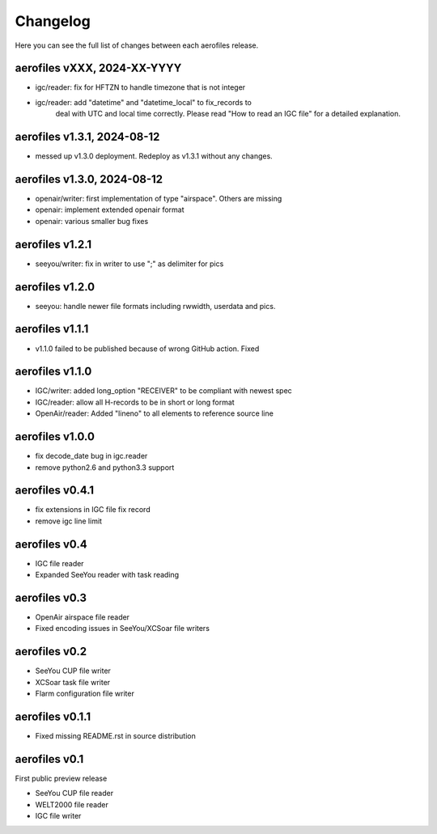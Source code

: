 Changelog
=========

Here you can see the full list of changes between each aerofiles release.

aerofiles vXXX, 2024-XX-YYYY
----------------------------
- igc/reader: fix for HFTZN to handle timezone that is not integer
- igc/reader: add "datetime" and "datetime_local" to fix_records to
              deal with UTC and local time correctly. Please read "How
              to read an IGC file" for a detailed explanation.

aerofiles v1.3.1, 2024-08-12
----------------------------
- messed up v1.3.0 deployment. Redeploy as v1.3.1 without any changes.

aerofiles v1.3.0, 2024-08-12
----------------------------
- openair/writer: first implementation of type "airspace". Others are missing
- openair: implement extended openair format
- openair: various smaller bug fixes

aerofiles v1.2.1
----------------
- seeyou/writer: fix in writer to use ";" as delimiter for pics


aerofiles v1.2.0
----------------
- seeyou: handle newer file formats including rwwidth, userdata and pics.


aerofiles v1.1.1
----------------

- v1.1.0 failed to be published because of wrong GitHub action. Fixed


aerofiles v1.1.0
----------------

- IGC/writer: added long_option "RECEIVER" to be compliant with newest spec
- IGC/reader: allow all H-records to be in short or long format
- OpenAir/reader: Added "lineno" to all elements to reference source line


aerofiles v1.0.0
----------------

- fix decode_date bug in igc.reader
- remove python2.6 and python3.3 support


aerofiles v0.4.1
----------------

- fix extensions in IGC file fix record
- remove igc line limit


aerofiles v0.4
--------------

- IGC file reader
- Expanded SeeYou reader with task reading


aerofiles v0.3
--------------

- OpenAir airspace file reader
- Fixed encoding issues in SeeYou/XCSoar file writers


aerofiles v0.2
--------------

- SeeYou CUP file writer
- XCSoar task file writer
- Flarm configuration file writer


aerofiles v0.1.1
----------------

- Fixed missing README.rst in source distribution


aerofiles v0.1
--------------

First public preview release

- SeeYou CUP file reader
- WELT2000 file reader
- IGC file writer
